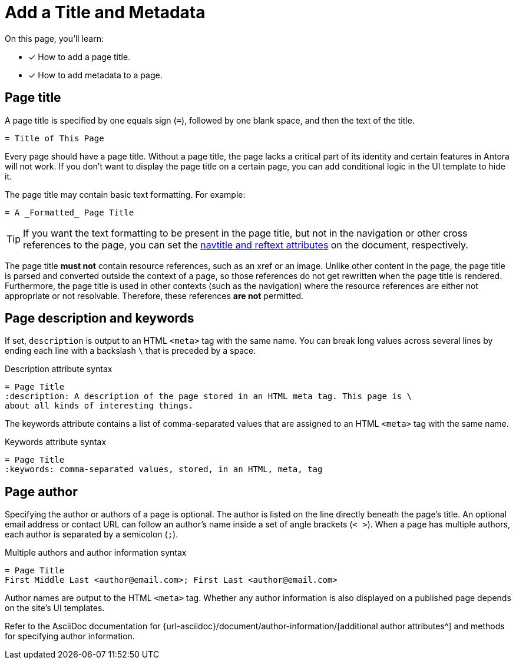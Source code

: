 = Add a Title and Metadata
:page-aliases: asciidoc:page-header.adoc
// URLs
:url-author: {url-asciidoc}/document/author-information/

On this page, you'll learn:

* [x] How to add a page title.
* [x] How to add metadata to a page.
//* [x] How to structure a valid page header.

[#page-title]
== Page title

A page title is specified by one equals sign (`=`), followed by one blank space, and then the text of the title.

----
= Title of This Page
----

Every page should have a page title.
Without a page title, the page lacks a critical part of its identity and certain features in Antora will not work.
If you don't want to display the page title on a certain page, you can add conditional logic in the UI template to hide it.

The page title may contain basic text formatting.
For example:

----
= A _Formatted_ Page Title
----

TIP: If you want the text formatting to be present in the page title, but not in the navigation or other cross references to the page, you can set the xref:reftext-and-navtitle.adoc[navtitle and reftext attributes] on the document, respectively.

The page title **must not** contain resource references, such as an xref or an image.
Unlike other content in the page, the page title is parsed and converted outside the context of a page, so those references do not get rewritten when the page title is rendered.
Furthermore, the page title is used in other contexts (such as the navigation) where the resource references are either not appropriate or not resolvable.
Therefore, these references **are not** permitted.

== Page description and keywords

If set, `description` is output to an HTML `<meta>` tag with the same name.
You can break long values across several lines by ending each line with a backslash `\` that is preceded by a space.

.Description attribute syntax
----
= Page Title
:description: A description of the page stored in an HTML meta tag. This page is \
about all kinds of interesting things.
----

The keywords attribute contains a list of comma-separated values that are assigned to an HTML `<meta>` tag with the same name.

.Keywords attribute syntax
----
= Page Title
:keywords: comma-separated values, stored, in an HTML, meta, tag
----

== Page author

Specifying the author or authors of a page is optional.
The author is listed on the line directly beneath the page’s title.
An optional email address or contact URL can follow an author’s name inside a set of angle brackets (`< >`).
When a page has multiple authors, each author is separated by a semicolon (`;`).

.Multiple authors and author information syntax
----
= Page Title
First Middle Last <author@email.com>; First Last <author@email.com>
----

Author names are output to the HTML `<meta>` tag.
Whether any author information is also displayed on a published page depends on the site's UI templates.

Refer to the AsciiDoc documentation for {url-author}[additional author attributes^] and methods for specifying author information.

////
----
= The Title of My New Page
:attribute-a: value-a

Welcome to my new page!

== This is a section title

This is a paragraph.
----
////
